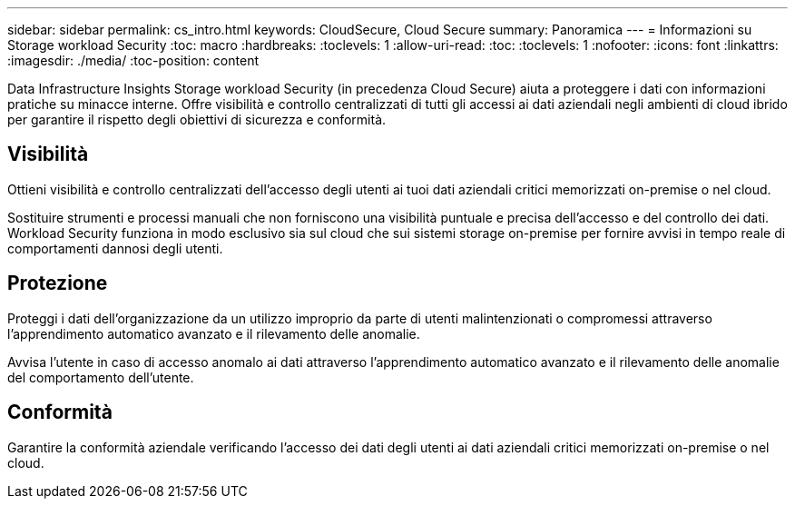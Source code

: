 ---
sidebar: sidebar 
permalink: cs_intro.html 
keywords: CloudSecure, Cloud Secure 
summary: Panoramica 
---
= Informazioni su Storage workload Security
:toc: macro
:hardbreaks:
:toclevels: 1
:allow-uri-read: 
:toc: 
:toclevels: 1
:nofooter: 
:icons: font
:linkattrs: 
:imagesdir: ./media/
:toc-position: content


[role="lead"]
Data Infrastructure Insights Storage workload Security (in precedenza Cloud Secure) aiuta a proteggere i dati con informazioni pratiche su minacce interne. Offre visibilità e controllo centralizzati di tutti gli accessi ai dati aziendali negli ambienti di cloud ibrido per garantire il rispetto degli obiettivi di sicurezza e conformità.



== Visibilità

Ottieni visibilità e controllo centralizzati dell'accesso degli utenti ai tuoi dati aziendali critici memorizzati on-premise o nel cloud.

Sostituire strumenti e processi manuali che non forniscono una visibilità puntuale e precisa dell'accesso e del controllo dei dati. Workload Security funziona in modo esclusivo sia sul cloud che sui sistemi storage on-premise per fornire avvisi in tempo reale di comportamenti dannosi degli utenti.



== Protezione

Proteggi i dati dell'organizzazione da un utilizzo improprio da parte di utenti malintenzionati o compromessi attraverso l'apprendimento automatico avanzato e il rilevamento delle anomalie.

Avvisa l'utente in caso di accesso anomalo ai dati attraverso l'apprendimento automatico avanzato e il rilevamento delle anomalie del comportamento dell'utente.



== Conformità

Garantire la conformità aziendale verificando l'accesso dei dati degli utenti ai dati aziendali critici memorizzati on-premise o nel cloud.
